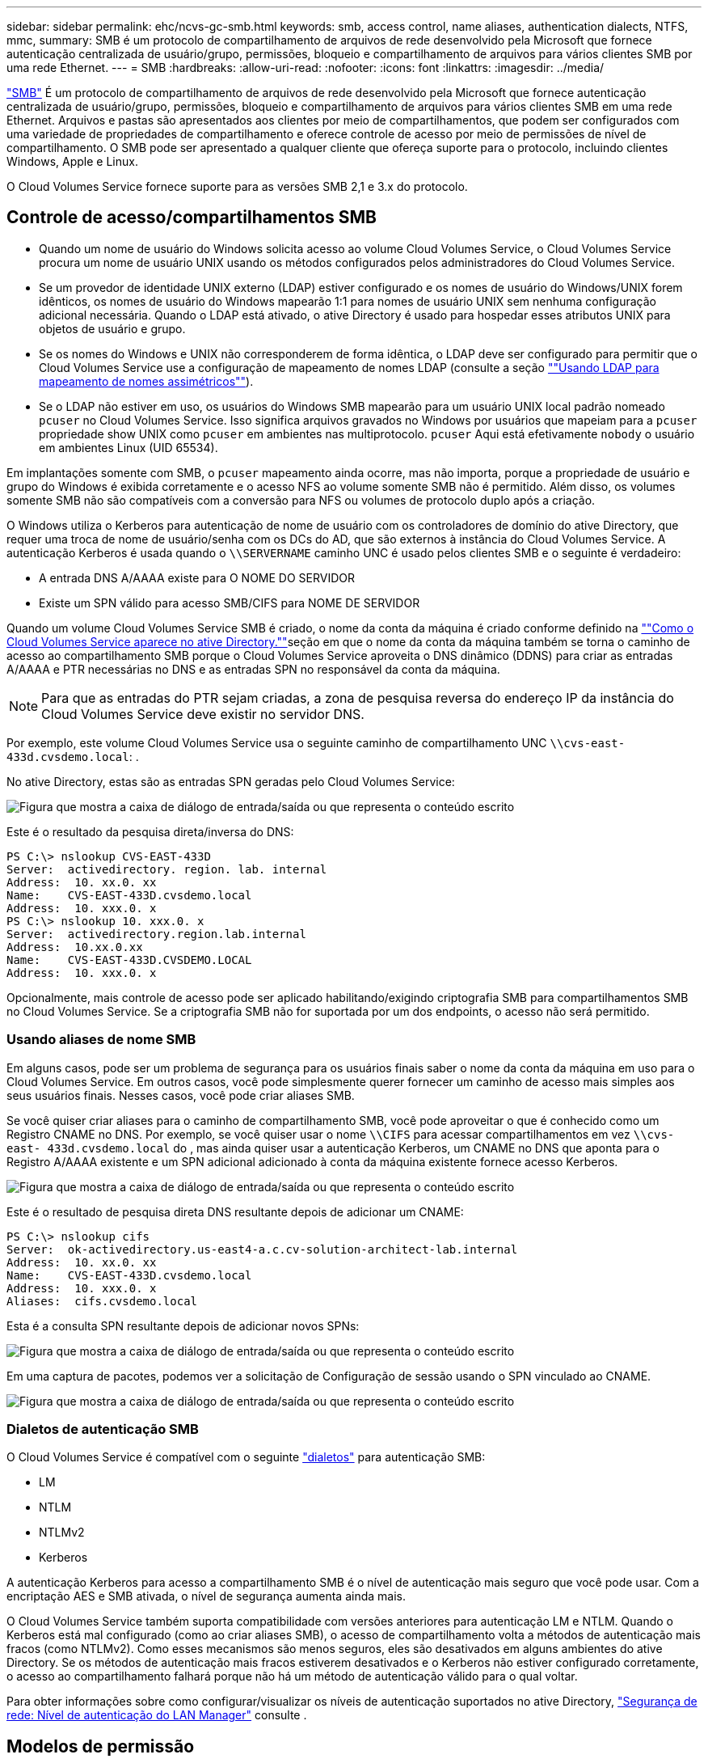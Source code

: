 ---
sidebar: sidebar 
permalink: ehc/ncvs-gc-smb.html 
keywords: smb, access control, name aliases, authentication dialects, NTFS, mmc, 
summary: SMB é um protocolo de compartilhamento de arquivos de rede desenvolvido pela Microsoft que fornece autenticação centralizada de usuário/grupo, permissões, bloqueio e compartilhamento de arquivos para vários clientes SMB por uma rede Ethernet. 
---
= SMB
:hardbreaks:
:allow-uri-read: 
:nofooter: 
:icons: font
:linkattrs: 
:imagesdir: ../media/


[role="lead"]
https://docs.microsoft.com/en-us/previous-versions/windows/it-pro/windows-server-2012-r2-and-2012/hh831795(v=ws.11)["SMB"^] É um protocolo de compartilhamento de arquivos de rede desenvolvido pela Microsoft que fornece autenticação centralizada de usuário/grupo, permissões, bloqueio e compartilhamento de arquivos para vários clientes SMB em uma rede Ethernet. Arquivos e pastas são apresentados aos clientes por meio de compartilhamentos, que podem ser configurados com uma variedade de propriedades de compartilhamento e oferece controle de acesso por meio de permissões de nível de compartilhamento. O SMB pode ser apresentado a qualquer cliente que ofereça suporte para o protocolo, incluindo clientes Windows, Apple e Linux.

O Cloud Volumes Service fornece suporte para as versões SMB 2,1 e 3.x do protocolo.



== Controle de acesso/compartilhamentos SMB

* Quando um nome de usuário do Windows solicita acesso ao volume Cloud Volumes Service, o Cloud Volumes Service procura um nome de usuário UNIX usando os métodos configurados pelos administradores do Cloud Volumes Service.
* Se um provedor de identidade UNIX externo (LDAP) estiver configurado e os nomes de usuário do Windows/UNIX forem idênticos, os nomes de usuário do Windows mapearão 1:1 para nomes de usuário UNIX sem nenhuma configuração adicional necessária. Quando o LDAP está ativado, o ative Directory é usado para hospedar esses atributos UNIX para objetos de usuário e grupo.
* Se os nomes do Windows e UNIX não corresponderem de forma idêntica, o LDAP deve ser configurado para permitir que o Cloud Volumes Service use a configuração de mapeamento de nomes LDAP (consulte a seção link:ncvs-gc-other-nas-infrastructure-service-dependencies.html#using-ldap-for-asymmetric-name-mapping[""Usando LDAP para mapeamento de nomes assimétricos""]).
* Se o LDAP não estiver em uso, os usuários do Windows SMB mapearão para um usuário UNIX local padrão nomeado `pcuser` no Cloud Volumes Service. Isso significa arquivos gravados no Windows por usuários que mapeiam para a `pcuser` propriedade show UNIX como `pcuser` em ambientes nas multiprotocolo. `pcuser` Aqui está efetivamente `nobody` o usuário em ambientes Linux (UID 65534).


Em implantações somente com SMB, o `pcuser` mapeamento ainda ocorre, mas não importa, porque a propriedade de usuário e grupo do Windows é exibida corretamente e o acesso NFS ao volume somente SMB não é permitido. Além disso, os volumes somente SMB não são compatíveis com a conversão para NFS ou volumes de protocolo duplo após a criação.

O Windows utiliza o Kerberos para autenticação de nome de usuário com os controladores de domínio do ative Directory, que requer uma troca de nome de usuário/senha com os DCs do AD, que são externos à instância do Cloud Volumes Service. A autenticação Kerberos é usada quando o `\\SERVERNAME` caminho UNC é usado pelos clientes SMB e o seguinte é verdadeiro:

* A entrada DNS A/AAAA existe para O NOME DO SERVIDOR
* Existe um SPN válido para acesso SMB/CIFS para NOME DE SERVIDOR


Quando um volume Cloud Volumes Service SMB é criado, o nome da conta da máquina é criado conforme definido na link:ncvs-gc-considerations-creating-active-directory-connections.html#how-cloud-volumes-service-shows-up-in-active-directory[""Como o Cloud Volumes Service aparece no ative Directory.""]seção em que o nome da conta da máquina também se torna o caminho de acesso ao compartilhamento SMB porque o Cloud Volumes Service aproveita o DNS dinâmico (DDNS) para criar as entradas A/AAAA e PTR necessárias no DNS e as entradas SPN no responsável da conta da máquina.


NOTE: Para que as entradas do PTR sejam criadas, a zona de pesquisa reversa do endereço IP da instância do Cloud Volumes Service deve existir no servidor DNS.

Por exemplo, este volume Cloud Volumes Service usa o seguinte caminho de compartilhamento UNC `\\cvs-east- 433d.cvsdemo.local`: .

No ative Directory, estas são as entradas SPN geradas pelo Cloud Volumes Service:

image:ncvs-gc-image6.png["Figura que mostra a caixa de diálogo de entrada/saída ou que representa o conteúdo escrito"]

Este é o resultado da pesquisa direta/inversa do DNS:

....
PS C:\> nslookup CVS-EAST-433D
Server:  activedirectory. region. lab. internal
Address:  10. xx.0. xx
Name:    CVS-EAST-433D.cvsdemo.local
Address:  10. xxx.0. x
PS C:\> nslookup 10. xxx.0. x
Server:  activedirectory.region.lab.internal
Address:  10.xx.0.xx
Name:    CVS-EAST-433D.CVSDEMO.LOCAL
Address:  10. xxx.0. x
....
Opcionalmente, mais controle de acesso pode ser aplicado habilitando/exigindo criptografia SMB para compartilhamentos SMB no Cloud Volumes Service. Se a criptografia SMB não for suportada por um dos endpoints, o acesso não será permitido.



=== Usando aliases de nome SMB

Em alguns casos, pode ser um problema de segurança para os usuários finais saber o nome da conta da máquina em uso para o Cloud Volumes Service. Em outros casos, você pode simplesmente querer fornecer um caminho de acesso mais simples aos seus usuários finais. Nesses casos, você pode criar aliases SMB.

Se você quiser criar aliases para o caminho de compartilhamento SMB, você pode aproveitar o que é conhecido como um Registro CNAME no DNS. Por exemplo, se você quiser usar o nome `\\CIFS` para acessar compartilhamentos em vez `\\cvs-east- 433d.cvsdemo.local` do , mas ainda quiser usar a autenticação Kerberos, um CNAME no DNS que aponta para o Registro A/AAAA existente e um SPN adicional adicionado à conta da máquina existente fornece acesso Kerberos.

image:ncvs-gc-image7.png["Figura que mostra a caixa de diálogo de entrada/saída ou que representa o conteúdo escrito"]

Este é o resultado de pesquisa direta DNS resultante depois de adicionar um CNAME:

....
PS C:\> nslookup cifs
Server:  ok-activedirectory.us-east4-a.c.cv-solution-architect-lab.internal
Address:  10. xx.0. xx
Name:    CVS-EAST-433D.cvsdemo.local
Address:  10. xxx.0. x
Aliases:  cifs.cvsdemo.local
....
Esta é a consulta SPN resultante depois de adicionar novos SPNs:

image:ncvs-gc-image8.png["Figura que mostra a caixa de diálogo de entrada/saída ou que representa o conteúdo escrito"]

Em uma captura de pacotes, podemos ver a solicitação de Configuração de sessão usando o SPN vinculado ao CNAME.

image:ncvs-gc-image9.png["Figura que mostra a caixa de diálogo de entrada/saída ou que representa o conteúdo escrito"]



=== Dialetos de autenticação SMB

O Cloud Volumes Service é compatível com o seguinte https://docs.microsoft.com/en-us/openspecs/windows_protocols/ms-smb2/8df1a501-ce4e-4287-8848-5f1d4733e280["dialetos"^] para autenticação SMB:

* LM
* NTLM
* NTLMv2
* Kerberos


A autenticação Kerberos para acesso a compartilhamento SMB é o nível de autenticação mais seguro que você pode usar. Com a encriptação AES e SMB ativada, o nível de segurança aumenta ainda mais.

O Cloud Volumes Service também suporta compatibilidade com versões anteriores para autenticação LM e NTLM. Quando o Kerberos está mal configurado (como ao criar aliases SMB), o acesso de compartilhamento volta a métodos de autenticação mais fracos (como NTLMv2). Como esses mecanismos são menos seguros, eles são desativados em alguns ambientes do ative Directory. Se os métodos de autenticação mais fracos estiverem desativados e o Kerberos não estiver configurado corretamente, o acesso ao compartilhamento falhará porque não há um método de autenticação válido para o qual voltar.

Para obter informações sobre como configurar/visualizar os níveis de autenticação suportados no ative Directory, https://docs.microsoft.com/en-us/windows/security/threat-protection/security-policy-settings/network-security-lan-manager-authentication-level["Segurança de rede: Nível de autenticação do LAN Manager"^] consulte .



== Modelos de permissão



=== Permissões NTFS/ficheiro

As permissões NTFS são as permissões aplicadas a arquivos e pastas em sistemas de arquivos aderindo à lógica NTFS. Você pode aplicar permissões NTFS em `Basic` ou `Advanced` e pode ser definido como `Allow` ou `Deny` para controle de acesso.

As permissões básicas incluem o seguinte:

* Controlo total
* Modificar
* Leitura e execução
* Leia
* Escreva


Quando você define permissões para um usuário ou grupo, chamado de ACE, ele reside em uma ACL. As permissões NTFS usam os mesmos conceitos básicos de leitura/gravação/execução que os bits do modo UNIX, mas também podem se estender a controles de acesso mais granulares e estendidos (também conhecidos como permissões especiais), como assumir propriedade, criar pastas/Anexar dados, escrever atributos e muito mais.

Os bits padrão do modo UNIX não fornecem o mesmo nível de granularidade que as permissões NTFS (como a capacidade de definir permissões para objetos individuais de usuário e grupo em uma ACL ou definir atributos estendidos). No entanto, as ACLs NFSv4,1 fornecem a mesma funcionalidade que as ACLs NTFS.

As permissões NTFS são mais específicas do que as permissões de compartilhamento e podem ser usadas em conjunto com permissões de compartilhamento. Com estruturas de permissão NTFS, o mais restritivo se aplica. Como tal, negações explícitas a um usuário ou grupo substituem até mesmo o Controle Total ao definir direitos de acesso.

As permissões NTFS são controladas a partir de clientes SMB do Windows.



=== Permissões de compartilhamento

As permissões de compartilhamento são mais gerais do que as permissões NTFS (somente leitura/alteração/controle total) e controlam a entrada inicial em um compartilhamento SMB, semelhante à forma como as regras de política de exportação NFS funcionam.

Embora as regras de política de exportação NFS controlem o acesso por meio de informações baseadas em host, como endereços IP ou nomes de host, as permissões de compartilhamento SMB podem controlar o acesso usando ACEs de usuário e grupo em uma ACL de compartilhamento. Você pode definir ACLs de compartilhamento a partir do cliente Windows ou da IU de gerenciamento do Cloud Volumes Service.

Por padrão, as ACLs de compartilhamento e as ACLs de volume inicial incluem todos com controle total. As ACLs de arquivo devem ser alteradas, mas as permissões de compartilhamento são sobrepostas pelas permissões de arquivo em objetos no compartilhamento.

Por exemplo, se um usuário só tiver permissão de acesso de leitura à ACL do arquivo de volume do Cloud Volumes Service, ele será negado o acesso para criar arquivos e pastas, mesmo que a ACL de compartilhamento esteja definida para todos com controle total, como mostrado na figura a seguir.

image:ncvs-gc-image10.png["Figura que mostra a caixa de diálogo de entrada/saída ou que representa o conteúdo escrito"]

image:ncvs-gc-image11.png["Figura que mostra a caixa de diálogo de entrada/saída ou que representa o conteúdo escrito"]

Para obter os melhores resultados de segurança, faça o seguinte:

* Remova todos das ACLs de compartilhamento e arquivo e, em vez disso, defina o acesso de compartilhamento para usuários ou grupos.
* Use grupos para controle de acesso em vez de usuários individuais para facilitar o gerenciamento e remoção/adição mais rápida de usuários para compartilhar ACLs por meio do gerenciamento de grupos.
* Permita acesso de compartilhamento menos restritivo e mais geral aos ACEs nas permissões de compartilhamento e bloqueie o acesso a usuários e grupos com permissões de arquivo para controle de acesso mais granular.
* Evite o uso geral de ACLs de negação explícita, porque elas substituem as ACLs de permissão. Limite o uso de ACLs de negação explícita para usuários ou grupos que precisam ser restritos rapidamente ao acesso a um sistema de arquivos.
* Certifique-se de prestar atenção às https://www.varonis.com/blog/permission-propagation/["Herança ACL"^] configurações ao modificar permissões; definir o sinalizador de herança no nível superior de um diretório ou volume com contagens de arquivos altas significa que cada arquivo abaixo desse diretório ou volume herdou permissões adicionadas a ele, o que pode criar comportamento indesejado, como acesso/negação não intencional e longa rotatividade de modificação de permissão à medida que cada arquivo é ajustado.




== SMB compartilhar recursos de segurança

Quando você cria um volume com acesso SMB no Cloud Volumes Service pela primeira vez, você recebe uma série de opções para proteger esse volume.

Algumas dessas opções dependem do nível Cloud Volumes Service (desempenho ou software) e as opções incluem:

* *Tornar o diretório instantâneo visível (disponível para CVS-Performance e CVS-SW).* Esta opção controla se os clientes SMB podem ou não acessar o diretório Snapshot em um compartilhamento SMB (`\\server\share\~snapshot`e/ou guia versões anteriores). A configuração padrão não está marcada, o que significa que o volume é ocultado e não permite o acesso ao `~snapshot` diretório, e nenhuma cópia Snapshot aparece na guia versões anteriores do volume.


image:ncvs-gc-image12.png["Figura que mostra a caixa de diálogo de entrada/saída ou que representa o conteúdo escrito"]

Ocultar cópias Snapshot de usuários finais pode ser desejado por motivos de segurança, motivos de desempenho (ocultar essas pastas de varreduras AV) ou preferência. Os snapshots do Cloud Volumes Service são somente leitura, portanto, mesmo que esses snapshots estejam visíveis, os usuários finais não podem excluir ou modificar arquivos no diretório Instantâneo. As permissões de arquivo nos arquivos ou pastas no momento em que a cópia Snapshot foi feita aplicam-se. Se as permissões de um arquivo ou pasta mudarem entre cópias Snapshot, as alterações também se aplicam aos arquivos ou pastas no diretório Snapshot. Usuários e grupos podem obter acesso a esses arquivos ou pastas com base nas permissões. Embora não sejam possíveis exclusões ou modificações de ficheiros no diretório Snapshot, é possível copiar ficheiros ou pastas para fora do diretório Snapshot.

* *Ativar criptografia SMB (disponível para CVS-Performance e CVS-SW).* A criptografia SMB está desativada no compartilhamento SMB por padrão (desmarcada). Marque a caixa ativa a criptografia SMB, o que significa que o tráfego entre o cliente SMB e o servidor é criptografado em trânsito com os mais altos níveis de criptografia suportados negociados. O Cloud Volumes Service oferece suporte a criptografia AES-256 para SMB. A ativação da criptografia SMB acarreta uma penalidade de desempenho que pode ou não ser percetível para seus clientes SMB, aproximadamente no intervalo de 10 a 20%. A NetApp incentiva fortemente o teste para ver se essa penalidade de desempenho é aceitável.
* *Ocultar compartilhamento SMB (disponível para CVS-Performance e CVS-SW).* Definir esta opção oculta o caminho de compartilhamento SMB da navegação normal. Isso significa que os clientes que não conhecem o caminho de compartilhamento não podem ver os compartilhamentos ao acessar o caminho UNC padrão (como `\\CVS-SMB` ). Quando a caixa de verificação está selecionada, apenas os clientes que conhecem explicitamente o caminho de partilha SMB ou que têm o caminho de partilha definido por um Objeto de Política de Grupo podem aceder a ele (segurança através da ofuscação).
* *Ativar enumeração baseada em acesso (ABE) (somente CVS-SW).* Isso é semelhante a ocultar o compartilhamento SMB, exceto que os compartilhamentos ou arquivos só estão ocultos de usuários ou grupos que não têm permissões para acessar os objetos. Por exemplo, se o usuário do Windows `joe` não for permitido pelo menos ler o acesso através das permissões, o usuário do Windows `joe` não poderá ver o compartilhamento SMB ou os arquivos. Isso é desativado por padrão e você pode ativá-lo selecionando a caixa de seleção. Para obter mais informações sobre ABE, consulte o artigo da base de dados de Conhecimento da NetApp https://kb.netapp.com/Advice_and_Troubleshooting/Data_Storage_Software/ONTAP_OS/How_does_Access_Based_Enumeration_(ABE)_work["Como funciona a enumeração baseada em acesso (ABE)?"^]
* *Ative o suporte a compartilhamento continuamente disponível (CA) (somente CVS-Performance).* https://kb.netapp.com/Advice_and_Troubleshooting/Data_Storage_Software/ONTAP_OS/What_are_SMB_Continuously_Available_(CA)_Shares["Compartilhamentos SMB continuamente disponíveis"^] forneça uma maneira de minimizar as interrupções de aplicativos durante eventos de failover, replicando estados de bloqueio entre nós no sistema de back-end do Cloud Volumes Service. Ele não é um recurso de segurança, mas oferece maior resiliência geral. Atualmente, apenas os aplicativos SQL Server e FSLogix são suportados para esta funcionalidade.




== Compartilhamentos ocultos padrão

Quando um servidor SMB é criado no Cloud Volumes Service, https://library.netapp.com/ecmdocs/ECMP1366834/html/GUID-5B56B12D-219C-4E23-B3F8-1CB1C4F619CE.html["compartilhamentos administrativos ocultos"^] há (usando a convenção de nomenclatura do dólar) que são criados além do volume de dados compartilhamento SMB. Estes incluem C (acesso a namespace) e IPC (compartilhamento de pipes nomeados para comunicação entre programas, como as chamadas de procedimento remoto (RPC) usadas para o acesso do MMC (Microsoft Management Console)).

O compartilhamento IPC não contém ACLs de compartilhamento e não pode ser modificado – ele é estritamente usado para chamadas RPC e https://docs.microsoft.com/en-us/troubleshoot/windows-server/networking/inter-process-communication-share-null-session["O Windows não permite o acesso anônimo a esses compartilhamentos por padrão"^].

O compartilhamento em C permite que os BUILTIN/Administradores acessem por padrão, mas a automação do Cloud Volumes Service remove a ACL de compartilhamento e não permite acesso a ninguém, pois o acesso ao compartilhamento em C permite visibilidade de todos os volumes montados nos sistemas de arquivos Cloud Volumes Service. Como resultado, tenta navegar para `\\SERVER\C$` falhar.



== Contas com direitos de administrador/backup local/BUILTIN

Os servidores SMB do Cloud Volumes Service mantêm uma funcionalidade semelhante aos servidores SMB normais do Windows, na medida em que existem grupos locais (como administradores) que aplicam direitos de acesso a usuários e grupos de domínio selecionados.

Quando você especifica um usuário a ser adicionado aos usuários de backup, o usuário é adicionado ao grupo operadores de backup na instância do Cloud Volumes Service que usa essa conexão do ative Directory, que então obtém o https://docs.microsoft.com/en-us/windows-hardware/drivers/ifs/privileges["SeBackupPrivilege e SeRestorePrivilege"^].

Quando você adiciona um usuário a usuários de privilégios de segurança, o usuário recebe o SeSecurityPrivilege, que é útil em alguns casos de uso de aplicativos, como https://docs.netapp.com/us-en/ontap/smb-hyper-v-sql/add-sesecurityprivilege-user-account-task.html["SQL Server em compartilhamentos SMB"^] o .

image:ncvs-gc-image13.png["Figura que mostra a caixa de diálogo de entrada/saída ou que representa o conteúdo escrito"]

Você pode exibir associações a grupos locais do Cloud Volumes Service através do MMC com o Privileges adequado. A figura a seguir mostra os usuários que foram adicionados usando o console Cloud Volumes Service.

image:ncvs-gc-image14.png["Figura que mostra a caixa de diálogo de entrada/saída ou que representa o conteúdo escrito"]

A tabela a seguir mostra a lista de grupos BUILTIN padrão e quais usuários/grupos são adicionados por padrão.

|===
| Grupo local/BUILTIN | Membros padrão 


| CRIAR/Administradores* | Administradores DE DOMÍNIO/domínio 


| Operadores de backup* | Nenhum 


| EDIFÍCIO / hóspedes | Hóspedes DOMÍNIO/domínio 


| Usuários de COMPILAÇÃO/potência | Nenhum 


| Usuários de domínio | Usuários DE DOMÍNIO/domínio 
|===
*Associação de grupo controlada na configuração de conexão do ative Directory do Cloud Volumes Service.

Você pode exibir usuários e grupos locais (e membros do grupo) na janela do MMC, mas não pode adicionar ou excluir objetos ou alterar associações de grupos a partir deste console. Por padrão, apenas o grupo Administradores de domínio e Administrador são adicionados ao grupo Administradores no Cloud Volumes Service. Atualmente, não é possível modificar isso.

image:ncvs-gc-image15.png["Figura que mostra a caixa de diálogo de entrada/saída ou que representa o conteúdo escrito"]

image:ncvs-gc-image16.png["Figura que mostra a caixa de diálogo de entrada/saída ou que representa o conteúdo escrito"]



== Acesso ao MMC/Computer Management

O acesso SMB no Cloud Volumes Service fornece conetividade ao MMC de Gerenciamento de computador, que permite visualizar compartilhamentos, gerenciar ACLs de compartilhamento, e exibir/gerenciar sessões SMB e abrir arquivos.

Para usar o MMC para exibir compartilhamentos e sessões SMB no Cloud Volumes Service, o usuário conetado atualmente deve ser um administrador de domínio. Outros usuários têm permissão para exibir ou gerenciar o servidor SMB do MMC e receber uma caixa de diálogo você não tem permissões ao tentar exibir compartilhamentos ou sessões na instância do Cloud Volumes Service SMB.

Para se conetar ao servidor SMB, abra o Gerenciamento de computador, clique com o botão direito do Mouse em Gerenciamento de computador e selecione conetar a outro computador. Isso abre a caixa de diálogo Selecionar computador, onde você pode inserir o nome do servidor SMB (encontrado nas informações de volume do Cloud Volumes Service).

Ao exibir compartilhamentos SMB com as permissões adequadas, você verá todos os compartilhamentos disponíveis na instância do Cloud Volumes Service que compartilham a conexão do ative Directory. Para controlar esse comportamento, defina a opção Ocultar compartilhamentos SMB na instância de volume Cloud Volumes Service.

Lembre-se de que apenas uma conexão do ative Directory é permitida por região.

image:ncvs-gc-image17.png["Figura que mostra a caixa de diálogo de entrada/saída ou que representa o conteúdo escrito"]

image:ncvs-gc-image18.png["Figura que mostra a caixa de diálogo de entrada/saída ou que representa o conteúdo escrito"]

A tabela a seguir mostra uma lista de funcionalidades suportadas/não suportadas para o MMC.

|===
| Funções suportadas | Funções não suportadas 


 a| 
* Ver compartilhamentos
* Exibir sessões SMB ativas
* Exibir arquivos abertos
* Exibir usuários e grupos locais
* Ver associações a grupos locais
* Enumerar a lista de sessões, ficheiros e ligações em árvore no sistema
* Feche os ficheiros abertos no sistema
* Feche as sessões abertas
* Criar/gerenciar compartilhamentos

 a| 
* Criando novos usuários/grupos locais
* Gerir/visualizar utilizadores/grupos locais existentes
* Ver eventos ou registos de desempenho
* Gerenciamento do storage
* Gerenciamento de serviços e aplicações


|===


== Informações de segurança do servidor SMB

O servidor SMB no Cloud Volumes Service usa uma série de opções que definem políticas de segurança para conexões SMB, incluindo coisas como desvio de relógio Kerberos, idade do ticket, criptografia e muito mais.

A tabela a seguir contém uma lista dessas opções, o que elas fazem, as configurações padrão e se elas podem ser modificadas com o Cloud Volumes Service. Algumas opções não se aplicam ao Cloud Volumes Service.

|===
| Opção de segurança | O que faz | Valor padrão | Pode mudar? 


| Velocidade máxima do Relógio Kerberos (minutos) | Desvio máximo de tempo entre Cloud Volumes Service e controladores de domínio. Se o desvio de tempo exceder 5 minutos, a autenticação Kerberos falhará. Isso é definido como o valor padrão do ative Directory. | 5 | Não 


| Duração do ticket Kerberos (horas) | Tempo máximo um ticket Kerberos permanece válido antes de exigir uma renovação. Se nenhuma renovação ocorrer antes das 10 horas, você deve obter um novo ticket. A Cloud Volumes Service realiza essas renovações automaticamente. 10 horas é o valor padrão do ative Directory. | 10 | Não 


| Renovação máxima de permissão Kerberos (dias) | Número máximo de dias em que um ticket Kerberos pode ser renovado antes que uma nova solicitação de autorização seja necessária. O Cloud Volumes Service renova automaticamente os tickets para conexões SMB. Sete dias é o valor padrão do ative Directory. | 7 | Não 


| Tempo limite de conexão KDC Kerberos (seg) | O número de segundos antes de uma ligação KDC expirar. | 3 | Não 


| Requer assinatura para tráfego SMB de entrada | Definição para exigir assinatura para tráfego SMB. Se definido como verdadeiro, os clientes que não suportam a conetividade de assinatura falham. | Falso |  


| Requer complexidade de senha para contas de usuário locais | Usado para senhas em usuários SMB locais. O Cloud Volumes Service não suporta a criação de utilizadores locais, pelo que esta opção não se aplica ao Cloud Volumes Service. | Verdadeiro | Não 


| Use start_tls para conexões LDAP do ative Directory | Usado para ativar conexões TLS de início para LDAP do ative Directory. No momento, o Cloud Volumes Service não suporta a ativação desta funcionalidade. | Falso | Não 


| A encriptação AES-128 e AES-256 para Kerberos está ativada | Isso controla se a criptografia AES é usada para conexões do ative Directory e é controlada com a opção Ativar criptografia AES para Autenticação do ative Directory ao criar/modificar a conexão do ative Directory. | Falso | Sim 


| Nível de compatibilidade LM | Nível de dialetos de autenticação suportados para conexões do ative Directory. Consulte a seção<<Dialetos de autenticação SMB>> " " para obter mais informações. | ntlmv2-krb | Não 


| Exigir criptografia SMB para tráfego CIFS de entrada | Requer criptografia SMB para todos os compartilhamentos. Isso não é usado pelo Cloud Volumes Service; em vez disso, defina a criptografia por volume (consulte a seção<<SMB compartilhar recursos de segurança>> ""). | Falso | Não 


| Segurança da sessão do cliente | Define assinatura e/ou selagem para comunicação LDAP. Isso não está definido no Cloud Volumes Service, mas pode ser necessário em versões futuras para abordar . A correção para problemas de autenticação LDAP devido ao patch do Windows é abordada na link:ncvs-gc-other-nas-infrastructure-service-dependencies.html#ldap-channel-binding[""Vinculação de canal LDAP.""]seção . | Nenhum | Não 


| SMB2 Ativar para ligações CC | Usa SMB2 para conexões CC. Ativado por predefinição. | Padrão do sistema | Não 


| Marcação por indicação LDAP | Ao usar vários servidores LDAP, a busca de referências permite que o cliente se refira a outros servidores LDAP na lista quando uma entrada não é encontrada no primeiro servidor. No momento, isso não é suportado pelo Cloud Volumes Service. | Falso | Não 


| Use o LDAPS para conexões seguras do ative Directory | Ativa o uso de LDAP em SSL. Atualmente não suportado pelo Cloud Volumes Service. | Falso | Não 


| A criptografia é necessária para conexão DC | Requer criptografia para conexões CC bem-sucedidas. Desativado por padrão no Cloud Volumes Service. | Falso | Não 
|===